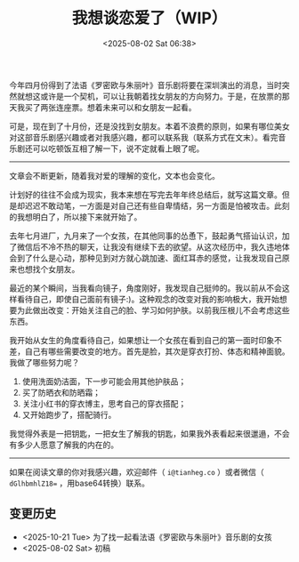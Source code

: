 #+TITLE: 我想谈恋爱了（WIP）
#+DATE: <2025-08-02 Sat 06:38>
#+TAGS[]: 随笔

今年四月份得到了法语《罗密欧与朱丽叶》音乐剧将要在深圳演出的消息，当时突然就想这或许是一个契机，可以让我朝着找女朋友的方向努力。于是，在放票的那天我买了两张连座票。想着未来可以和女朋友一起看。

可是，现在到了十月份，还是没找到女朋友。本着不浪费的原则，如果有哪位美女对这部音乐剧感兴趣或者对我感兴趣，都可以联系我（联系方式在文末）。看完音乐剧还可以吃顿饭互相了解一下，说不定就看上眼了呢。

-----

文章会不断更新，随着我对爱的理解的变化，文本也会变化。

计划好的往往不会成为现实，我本来想在写完去年年终总结后，就写这篇文章。但是却迟迟不敢动笔，一方面是对自己还有些自卑情结，另一方面是怕被攻击。此刻的我想明白了，所以接下来就开始了。

去年七月进厂，九月来了一个女孩，在其他同事的怂恿下，鼓起勇气搭讪认识，加了微信后不冷不热的聊天，让我没有继续下去的欲望。从这次经历中，我久违地体会到了什么是心动，那种见到对方就心跳加速、面红耳赤的感觉，让我发现自己原来也想找个女朋友。

最近的某个瞬间，当我看向镜子，角度刚好，我发现自己挺帅的。我以前从不会这样看待自己，即使自己面前有镜子:)。这种观念的改变对我的影响极大，我开始想要为此做出改变：开始关注自己的脸、学习如何护肤。以前我压根儿不会考虑这些东西。

我开始从女生的角度看待自己，如果想让一个女孩在看到自己的第一面时印象不差，自己有哪些需要改变的地方。首先是脸，其次是穿衣打扮、体态和精神面貌。我做了哪些努力呢？

1. 使用洗面奶洁面，下一步可能会用其他护肤品；
2. 买了防晒衣和防晒霜；
3. 关注小红书的穿衣博主，思考自己的穿衣搭配；
4. 又开始跑步了，搭配骑行。

我觉得外表是一把钥匙，一把女生了解我的钥匙，如果我外表看起来很邋遢，不会有多少人愿意了解我的内在的。

-----

如果在阅读文章的你对我感兴趣，欢迎邮件（ =i@tianheg.co= ）或者微信（ =dGlhbmhlZ18== ，用base64转换）联系。

** 变更历史

- <2025-10-21 Tue> 为了找一起看法语《罗密欧与朱丽叶》音乐剧的女孩
- <2025-08-02 Sat> 初稿
